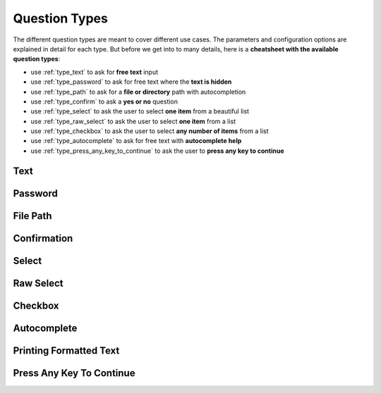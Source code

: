 .. _question_types:

**************
Question Types
**************

The different question types are meant to cover different use cases. The
parameters and configuration options are explained in detail for each
type. But before we get into to many details, here is a **cheatsheet
with the available question types**:

* use :ref:`type_text` to ask for **free text** input

* use :ref:`type_password` to ask for free text where the **text is hidden**

* use :ref:`type_path` to ask for a **file or directory** path with autocompletion

* use :ref:`type_confirm` to ask a **yes or no** question

* use :ref:`type_select` to ask the user to select **one item** from a beautiful list

* use :ref:`type_raw_select` to ask the user to select **one item** from a list

* use :ref:`type_checkbox` to ask the user to select **any number of items** from a list

* use :ref:`type_autocomplete` to ask for free text with **autocomplete help**

* use :ref:`type_press_any_key_to_continue` to ask the user to **press any key to continue**

.. _type_text:

Text
####

.. automethod:: questionary::text

.. _type_password:

Password
########

.. automethod:: questionary::password

.. _type_path:

File Path
#########

.. automethod:: questionary::path

.. _type_confirm:

Confirmation
############

.. automethod:: questionary::confirm

.. _type_select:

Select
######

.. automethod:: questionary::select

.. _type_raw_select:

Raw Select
##########

.. automethod:: questionary::rawselect

.. _type_checkbox:

Checkbox
########

.. automethod:: questionary::checkbox

.. _type_autocomplete:

Autocomplete
############

.. automethod:: questionary::autocomplete

Printing Formatted Text
#######################

.. automethod:: questionary::print

.. _type_press_any_key_to_continue:

Press Any Key To Continue
#########################

.. automethod:: questionary::press_any_key_to_continue
